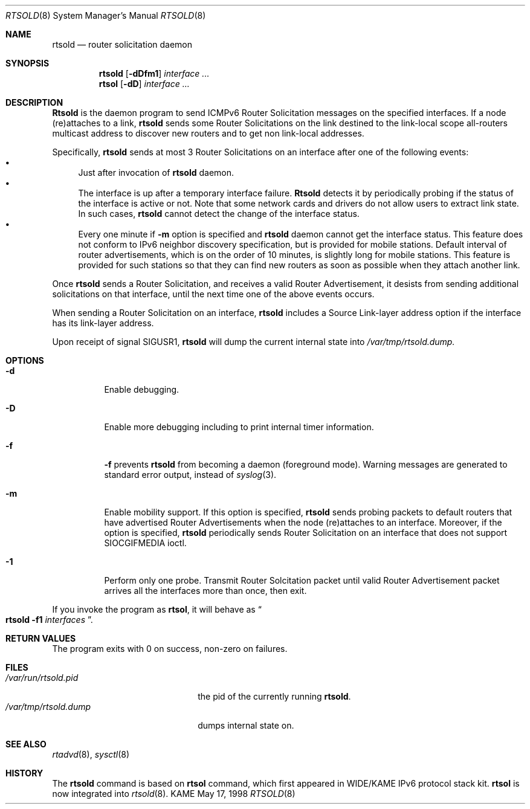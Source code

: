 .\"	$OpenBSD$
.\" 
.\" Copyright (C) 1995, 1996, 1997, and 1998 WIDE Project.
.\" All rights reserved.
.\" 
.\" Redistribution and use in source and binary forms, with or without
.\" modification, are permitted provided that the following conditions
.\" are met:
.\" 1. Redistributions of source code must retain the above copyright
.\"    notice, this list of conditions and the following disclaimer.
.\" 2. Redistributions in binary form must reproduce the above copyright
.\"    notice, this list of conditions and the following disclaimer in the
.\"    documentation and/or other materials provided with the distribution.
.\" 3. Neither the name of the project nor the names of its contributors
.\"    may be used to endorse or promote products derived from this software
.\"    without specific prior written permission.
.\" 
.\" THIS SOFTWARE IS PROVIDED BY THE PROJECT AND CONTRIBUTORS ``AS IS'' AND
.\" ANY EXPRESS OR IMPLIED WARRANTIES, INCLUDING, BUT NOT LIMITED TO, THE
.\" IMPLIED WARRANTIES OF MERCHANTABILITY AND FITNESS FOR A PARTICULAR PURPOSE
.\" ARE DISCLAIMED.  IN NO EVENT SHALL THE PROJECT OR CONTRIBUTORS BE LIABLE
.\" FOR ANY DIRECT, INDIRECT, INCIDENTAL, SPECIAL, EXEMPLARY, OR CONSEQUENTIAL
.\" DAMAGES (INCLUDING, BUT NOT LIMITED TO, PROCUREMENT OF SUBSTITUTE GOODS
.\" OR SERVICES; LOSS OF USE, DATA, OR PROFITS; OR BUSINESS INTERRUPTION)
.\" HOWEVER CAUSED AND ON ANY THEORY OF LIABILITY, WHETHER IN CONTRACT, STRICT
.\" LIABILITY, OR TORT (INCLUDING NEGLIGENCE OR OTHERWISE) ARISING IN ANY WAY
.\" OUT OF THE USE OF THIS SOFTWARE, EVEN IF ADVISED OF THE POSSIBILITY OF
.\" SUCH DAMAGE.
.\"
.\"     KAME Id: rtsold.8,v 1.4 1999/09/30 00:57:15 jinmei Exp
.\"
.Dd May 17, 1998
.Dt RTSOLD 8
.Os KAME
.\"
.Sh NAME
.Nm rtsold
.Nd router solicitation daemon
.\"
.Sh SYNOPSIS
.Nm
.Op Fl dDfm1
.Ar interface ...
.Nm rtsol
.Op Fl dD
.Ar interface ...
.\"
.Sh DESCRIPTION
.Nm Rtsold
is the daemon program to send ICMPv6 Router Solicitation messages
on the specified interfaces.
If a node (re)attaches to a link,
.Nm
sends some Router Solicitations on the link destined to the link-local scope
all-routers multicast address to discover new routers
and to get non link-local addresses.
.Lp
Specifically,
.Nm
sends at most 3 Router Solicitations on an interface
after one of the following events:
.Bl -bullet -compact
.It
Just after invocation of
.Nm
daemon.
.It
The interface is up after a temporary interface failure.
.Nm Rtsold
detects it by periodically probing if the status of the
interface is active or not.
Note that some network cards and drivers do not allow users
to extract link state.
In such cases,
.Nm
cannot detect the change of the interface status.
.It
Every one minute if
.Fl m
option is specified and
.Nm
daemon cannot get the interface status.
This feature does not conform to IPv6 neighbor discovery
specification, but is provided for mobile stations.
Default interval of router advertisements, which is on the order of 10
minutes, is slightly long for mobile stations.
This feature is provided
for such stations so that they can find new routers as soon as possible
when they attach another link.
.El
.Lp
Once
.Nm
sends a Router Solicitation, and receives a valid Router Advertisement,
it desists from sending additional solicitations on that interface, until
the next time one of the above events occurs.
.Lp
When sending a Router Solicitation on an interface,
.Nm
includes a Source Link-layer address option if the interface
has its link-layer address.
.Pp
Upon receipt of signal
.Dv SIGUSR1 ,
.Nm
will dump the current internal state into
.Pa /var/tmp/rtsold.dump.
.\"
.Sh OPTIONS
.Bl -tag -width indent
.\"
.It Fl d
Enable debugging.
.It Fl D
Enable more debugging including to print internal timer information.
.It Fl f
.Fl f
prevents
.Nm
from becoming a daemon (foreground mode).
Warning messages are generated to standard error output,
instead of
.Xr syslog 3 .
.It Fl m
Enable mobility support.
If this option is specified,
.Nm
sends probing packets to default routers that have advertised Router
Advertisements
when the node (re)attaches to an interface.
Moreover, if the option is specified,
.Nm
periodically sends Router Solicitation on an interface that does not support
.Dv SIOCGIFMEDIA
ioctl.
.It Fl 1
Perform only one probe.
Transmit Router Solcitation packet until valid Router Advertisement packet
arrives all the interfaces more than once, then exit.
.El
.Pp
If you invoke the program as
.Nm rtsol ,
it will behave as
.Do
.Nm
.Fl f1
.Ar interfaces
.Dc .
.Sh RETURN VALUES
The program exits with 0 on success, non-zero on failures.
.\"
.Sh FILES
.Bl -tag -width /var/run/rtsold.dump -compact
.It Pa /var/run/rtsold.pid
the pid of the currently running
.Nm rtsold .
.It Pa /var/tmp/rtsold.dump
dumps internal state on.
.El
.\"
.Sh SEE ALSO
.Xr rtadvd 8 ,
.Xr sysctl 8
.\"
.Sh HISTORY
The
.Nm
command is based on
.Nm rtsol
command, which first appeared in WIDE/KAME IPv6 protocol stack kit.
.Nm rtsol
is now integrated into
.Xr rtsold 8 .
.\" .Sh BUGS
.\" (to be written)
